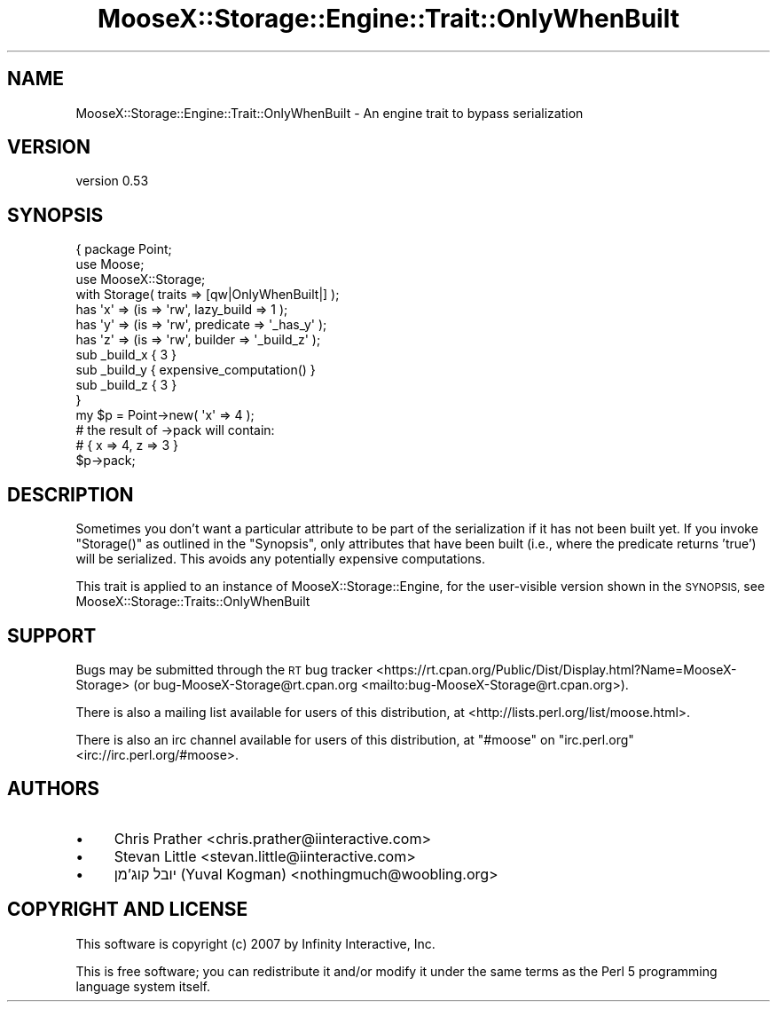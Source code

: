 .\" Automatically generated by Pod::Man 4.11 (Pod::Simple 3.35)
.\"
.\" Standard preamble:
.\" ========================================================================
.de Sp \" Vertical space (when we can't use .PP)
.if t .sp .5v
.if n .sp
..
.de Vb \" Begin verbatim text
.ft CW
.nf
.ne \\$1
..
.de Ve \" End verbatim text
.ft R
.fi
..
.\" Set up some character translations and predefined strings.  \*(-- will
.\" give an unbreakable dash, \*(PI will give pi, \*(L" will give a left
.\" double quote, and \*(R" will give a right double quote.  \*(C+ will
.\" give a nicer C++.  Capital omega is used to do unbreakable dashes and
.\" therefore won't be available.  \*(C` and \*(C' expand to `' in nroff,
.\" nothing in troff, for use with C<>.
.tr \(*W-
.ds C+ C\v'-.1v'\h'-1p'\s-2+\h'-1p'+\s0\v'.1v'\h'-1p'
.ie n \{\
.    ds -- \(*W-
.    ds PI pi
.    if (\n(.H=4u)&(1m=24u) .ds -- \(*W\h'-12u'\(*W\h'-12u'-\" diablo 10 pitch
.    if (\n(.H=4u)&(1m=20u) .ds -- \(*W\h'-12u'\(*W\h'-8u'-\"  diablo 12 pitch
.    ds L" ""
.    ds R" ""
.    ds C` ""
.    ds C' ""
'br\}
.el\{\
.    ds -- \|\(em\|
.    ds PI \(*p
.    ds L" ``
.    ds R" ''
.    ds C`
.    ds C'
'br\}
.\"
.\" Escape single quotes in literal strings from groff's Unicode transform.
.ie \n(.g .ds Aq \(aq
.el       .ds Aq '
.\"
.\" If the F register is >0, we'll generate index entries on stderr for
.\" titles (.TH), headers (.SH), subsections (.SS), items (.Ip), and index
.\" entries marked with X<> in POD.  Of course, you'll have to process the
.\" output yourself in some meaningful fashion.
.\"
.\" Avoid warning from groff about undefined register 'F'.
.de IX
..
.nr rF 0
.if \n(.g .if rF .nr rF 1
.if (\n(rF:(\n(.g==0)) \{\
.    if \nF \{\
.        de IX
.        tm Index:\\$1\t\\n%\t"\\$2"
..
.        if !\nF==2 \{\
.            nr % 0
.            nr F 2
.        \}
.    \}
.\}
.rr rF
.\" ========================================================================
.\"
.IX Title "MooseX::Storage::Engine::Trait::OnlyWhenBuilt 3"
.TH MooseX::Storage::Engine::Trait::OnlyWhenBuilt 3 "2020-04-18" "perl v5.30.2" "User Contributed Perl Documentation"
.\" For nroff, turn off justification.  Always turn off hyphenation; it makes
.\" way too many mistakes in technical documents.
.if n .ad l
.nh
.SH "NAME"
MooseX::Storage::Engine::Trait::OnlyWhenBuilt \- An engine trait to bypass serialization
.SH "VERSION"
.IX Header "VERSION"
version 0.53
.SH "SYNOPSIS"
.IX Header "SYNOPSIS"
.Vb 3
\&    {   package Point;
\&        use Moose;
\&        use MooseX::Storage;
\&
\&        with Storage( traits => [qw|OnlyWhenBuilt|] );
\&
\&        has \*(Aqx\*(Aq => (is => \*(Aqrw\*(Aq, lazy_build => 1 );
\&        has \*(Aqy\*(Aq => (is => \*(Aqrw\*(Aq, predicate => \*(Aq_has_y\*(Aq );
\&        has \*(Aqz\*(Aq => (is => \*(Aqrw\*(Aq, builder => \*(Aq_build_z\*(Aq );
\&
\&        sub _build_x { 3 }
\&        sub _build_y { expensive_computation() }
\&        sub _build_z { 3 }
\&    }
\&
\&    my $p = Point\->new( \*(Aqx\*(Aq => 4 );
\&
\&    # the result of \->pack will contain:
\&    # { x => 4, z => 3 }
\&    $p\->pack;
.Ve
.SH "DESCRIPTION"
.IX Header "DESCRIPTION"
Sometimes you don't want a particular attribute to be part of the
serialization if it has not been built yet. If you invoke \f(CW\*(C`Storage()\*(C'\fR
as outlined in the \f(CW\*(C`Synopsis\*(C'\fR, only attributes that have been built
(i.e., where the predicate returns 'true') will be serialized.
This avoids any potentially expensive computations.
.PP
This trait is applied to an instance of MooseX::Storage::Engine, for the
user-visible version shown in the \s-1SYNOPSIS,\s0 see MooseX::Storage::Traits::OnlyWhenBuilt
.SH "SUPPORT"
.IX Header "SUPPORT"
Bugs may be submitted through the \s-1RT\s0 bug tracker <https://rt.cpan.org/Public/Dist/Display.html?Name=MooseX-Storage>
(or bug\-MooseX\-Storage@rt.cpan.org <mailto:bug-MooseX-Storage@rt.cpan.org>).
.PP
There is also a mailing list available for users of this distribution, at
<http://lists.perl.org/list/moose.html>.
.PP
There is also an irc channel available for users of this distribution, at
\&\f(CW\*(C`#moose\*(C'\fR on \f(CW\*(C`irc.perl.org\*(C'\fR <irc://irc.perl.org/#moose>.
.SH "AUTHORS"
.IX Header "AUTHORS"
.IP "\(bu" 4
Chris Prather <chris.prather@iinteractive.com>
.IP "\(bu" 4
Stevan Little <stevan.little@iinteractive.com>
.IP "\(bu" 4
יובל קוג'מן (Yuval Kogman) <nothingmuch@woobling.org>
.SH "COPYRIGHT AND LICENSE"
.IX Header "COPYRIGHT AND LICENSE"
This software is copyright (c) 2007 by Infinity Interactive, Inc.
.PP
This is free software; you can redistribute it and/or modify it under
the same terms as the Perl 5 programming language system itself.

